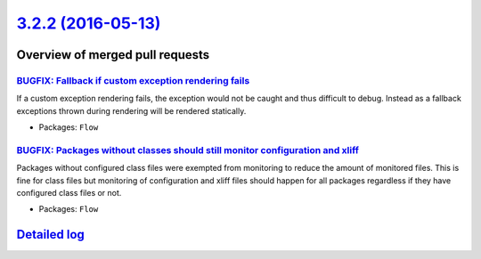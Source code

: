 `3.2.2 (2016-05-13) <https://github.com/neos/flow-development-collection/releases/tag/3.2.2>`_
==============================================================================================

Overview of merged pull requests
~~~~~~~~~~~~~~~~~~~~~~~~~~~~~~~~

`BUGFIX: Fallback if custom exception rendering fails <https://github.com/neos/flow-development-collection/pull/354>`_
----------------------------------------------------------------------------------------------------------------------

If a custom exception rendering fails, the exception would not be
caught and thus difficult to debug. Instead as a fallback exceptions
thrown during rendering will be rendered statically.

* Packages: ``Flow``

`BUGFIX: Packages without classes should still monitor configuration and xliff <https://github.com/neos/flow-development-collection/pull/352>`_
-----------------------------------------------------------------------------------------------------------------------------------------------

Packages without configured class files were exempted from monitoring to reduce
the amount of monitored files. This is fine for class files but monitoring of
configuration and xliff files should happen for all packages regardless if they
have configured class files or not.

* Packages: ``Flow``

`Detailed log <https://github.com/neos/flow-development-collection/compare/3.2.1...3.2.2>`_
~~~~~~~~~~~~~~~~~~~~~~~~~~~~~~~~~~~~~~~~~~~~~~~~~~~~~~~~~~~~~~~~~~~~~~~~~~~~~~~~~~~~~~~~~~~
